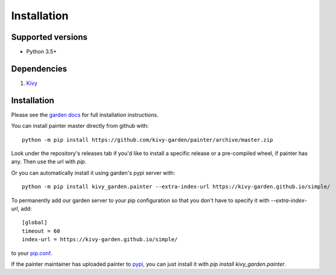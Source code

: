 .. _install:

************
Installation
************

Supported versions
------------------

* Python 3.5+

Dependencies
------------

#. `Kivy <https://kivy.org/#download>`_


Installation
------------

Please see the `garden docs <https://kivy-garden.github.io/>`_ for full installation instructions.

You can install painter master directly from github with::

    python -m pip install https://github.com/kivy-garden/painter/archive/master.zip

Look under the repository's releases tab if you'd like to install a specific
release or a pre-compiled wheel, if painter has any. Then use the url with
`pip`.

Or you can automatically install it using garden's pypi server with::

    python -m pip install kivy_garden.painter --extra-index-url https://kivy-garden.github.io/simple/

To permanently add our garden server to your pip configuration so that you
don't have to specify it with `--extra-index-url`, add::

    [global]
    timeout = 60
    index-url = https://kivy-garden.github.io/simple/

to your `pip.conf <https://pip.pypa.io/en/stable/user_guide/#config-file>`_.

If the painter maintainer has uploaded painter to
`pypi <https://pypi.org/>`_, you can just install it with
`pip install kivy_garden.painter`.
